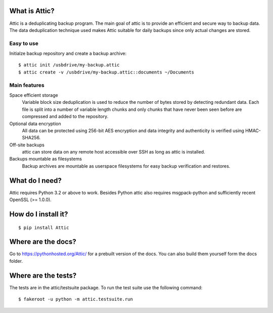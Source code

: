 What is Attic?
--------------
Attic is a deduplicating backup program. The main goal of attic is to provide
an efficient and secure way to backup data. The data deduplication
technique used makes Attic suitable for daily backups since only actual changes
are stored.

Easy to use
~~~~~~~~~~~
Initialze backup repository and create a backup archive::

    $ attic init /usbdrive/my-backup.attic
    $ attic create -v /usbdrive/my-backup.attic::documents ~/Documents

Main features
~~~~~~~~~~~~~
Space efficient storage
  Variable block size deduplication is used to reduce the number of bytes 
  stored by detecting redundant data. Each file is split into a number of
  variable length chunks and only chunks that have never been seen before are
  compressed and added to the repository.

Optional data encryption
    All data can be protected using 256-bit AES encryption and data integrity
    and authenticity is verified using HMAC-SHA256.

Off-site backups
    attic can store data on any remote host accessible over SSH as long as
    attic is installed.

Backups mountable as filesystems
    Backup archives are mountable as userspace filesystems for easy backup
    verification and restores.

What do I need?
---------------
Attic requires Python 3.2 or above to work. Besides Python attic also requires 
msgpack-python and sufficiently recent OpenSSL (>= 1.0.0).

How do I install it?
--------------------
::

  $ pip install Attic

Where are the docs?
-------------------
Go to https://pythonhosted.org/Attic/ for a prebuilt version of the docs. You
can also build them yourself form the docs folder.

Where are the tests?
--------------------
The tests are in the attic/testsuite package. To run the test suite use the
following command::

  $ fakeroot -u python -m attic.testsuite.run
